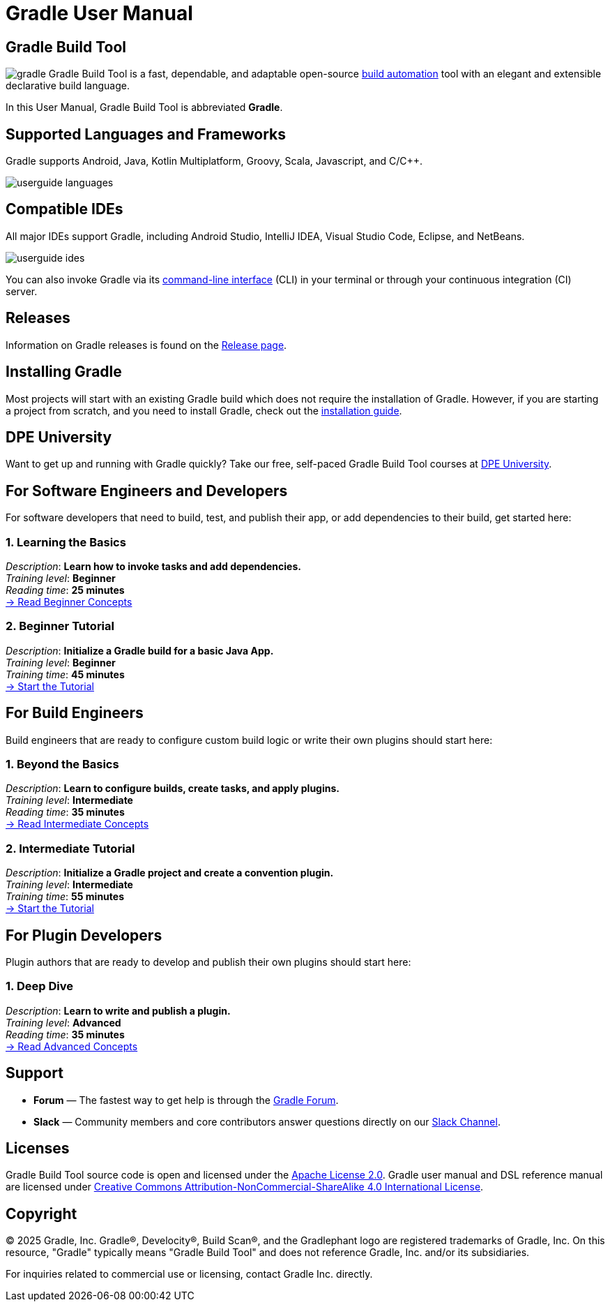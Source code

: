 // Copyright (C) 2024 Gradle, Inc.
//
// Licensed under the Creative Commons Attribution-Noncommercial-ShareAlike 4.0 International License.;
// you may not use this file except in compliance with the License.
// You may obtain a copy of the License at
//
//      https://creativecommons.org/licenses/by-nc-sa/4.0/
//
// Unless required by applicable law or agreed to in writing, software
// distributed under the License is distributed on an "AS IS" BASIS,
// WITHOUT WARRANTIES OR CONDITIONS OF ANY KIND, either express or implied.
// See the License for the specific language governing permissions and
// limitations under the License.

[[what_is_gradle]]
= Gradle User Manual

[[gradle_overview]]
== Gradle Build Tool

image:gradle.png[float=left] Gradle Build Tool is a fast, dependable, and adaptable open-source https://en.wikipedia.org/wiki/Build_automation[build automation] tool with an elegant and extensible declarative build language.

In this User Manual, Gradle Build Tool is abbreviated **Gradle**.

== Supported Languages and Frameworks

Gradle supports Android, Java, Kotlin Multiplatform, Groovy, Scala, Javascript, and C/C++.

image::userguide-languages.png[]

== Compatible IDEs

All major IDEs support Gradle, including Android Studio, IntelliJ IDEA, Visual Studio Code, Eclipse, and NetBeans.

image::userguide-ides.png[]

You can also invoke Gradle via its <<command_line_interface.adoc#command_line_interface_reference,command-line interface>> (CLI) in your terminal or through your continuous integration (CI) server.

== Releases

Information on Gradle releases is found on the link:https://gradle.org/releases/[Release page].

== Installing Gradle

Most projects will start with an existing Gradle build which does not require the installation of Gradle.
However, if you are starting a project from scratch, and you need to install Gradle, check out the <<installation.adoc#installation,installation guide>>.

== DPE University

Want to get up and running with Gradle quickly? Take our free, self-paced Gradle Build Tool courses at link:https://dpeuniversity.gradle.com/[DPE University].

== For Software Engineers and Developers

For software developers that need to build, test, and publish their app, or add dependencies to their build, get started here:

=== 1. Learning the Basics

[sidebar]
_Description_: *Learn how to invoke tasks and add dependencies.* +
_Training level_: **Beginner** +
_Reading time_: **25 minutes** +
<<gradle_basics.adoc#gradle,-> Read Beginner Concepts >>

=== 2. Beginner Tutorial

[sidebar]
_Description_: *Initialize a Gradle build for a basic Java App.* +
_Training level_: **Beginner** +
_Training time_: **45 minutes** +
<<part1_gradle_init#part1_begin,-> Start the Tutorial >>

== For Build Engineers

Build engineers that are ready to configure custom build logic or write their own plugins should start here:

=== 1. Beyond the Basics

[sidebar]
_Description_: *Learn to configure builds, create tasks, and apply plugins.* +
_Training level_: **Intermediate** +
_Reading time_: **35 minutes** +
<<gradle_directories_intermediate.adoc#gradle_directories,-> Read Intermediate Concepts >>

=== 2. Intermediate Tutorial

[sidebar]
_Description_: *Initialize a Gradle project and create a convention plugin.* +
_Training level_: **Intermediate** +
_Training time_: **55 minutes** +
<<part1_gradle_init_project#part1_begin,-> Start the Tutorial >>

== For Plugin Developers

Plugin authors that are ready to develop and publish their own plugins should start here:

=== 1. Deep Dive

[sidebar]
_Description_: *Learn to write and publish a plugin.* +
_Training level_: **Advanced** +
_Reading time_: **35 minutes** +
<<plugin_introduction_advanced.adoc#plugin_introduction_advanced,-> Read Advanced Concepts >>

== Support

* **Forum** — The fastest way to get help is through the link:https://discuss.gradle.org/[Gradle Forum].
* **Slack** — Community members and core contributors answer questions directly on our link:https://gradle-community.slack.com/[Slack Channel].

== Licenses

[.legalnotice]
Gradle Build Tool source code is open and licensed under the link:https://github.com/gradle/gradle/blob/master/LICENSE[Apache License 2.0].
Gradle user manual and DSL reference manual are licensed under link:https://creativecommons.org/licenses/by-nc-sa/4.0/[Creative Commons Attribution-NonCommercial-ShareAlike 4.0 International License].

== Copyright

© 2025 Gradle, Inc. Gradle®, Develocity®, Build Scan®, and the Gradlephant logo are registered trademarks of Gradle, Inc. On this resource, "Gradle" typically means "Gradle Build Tool" and does not reference Gradle, Inc. and/or its subsidiaries.

For inquiries related to commercial use or licensing, contact Gradle Inc. directly.
